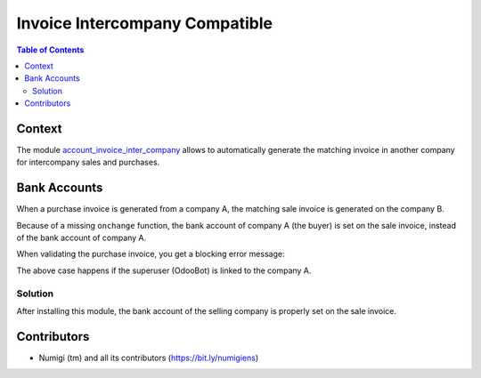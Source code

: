 Invoice Intercompany Compatible
===============================

.. contents:: Table of Contents

Context
-------

The module `account_invoice_inter_company <https://github.com/OCA/multi-company/tree/12.0/account_invoice_inter_company>`_ allows to automatically generate the matching invoice in another company for intercompany sales and purchases.

Bank Accounts
-------------
When a purchase invoice is generated from a company A, the matching sale invoice is generated on the company B.

Because of a missing ``onchange`` function, the bank account of company A (the buyer) is set on the sale invoice,
instead of the bank account of company A.

When validating the purchase invoice, you get a blocking error message:

.. image:: static/description/wrong_bank_account_error.png

The above case happens if the superuser (OdooBot) is linked to the company A.

Solution
~~~~~~~~
After installing this module, the bank account of the selling company is properly set on the sale invoice.

.. image:: static/description/invoice_with_correct_bank_account.png

Contributors
------------
* Numigi (tm) and all its contributors (https://bit.ly/numigiens)
